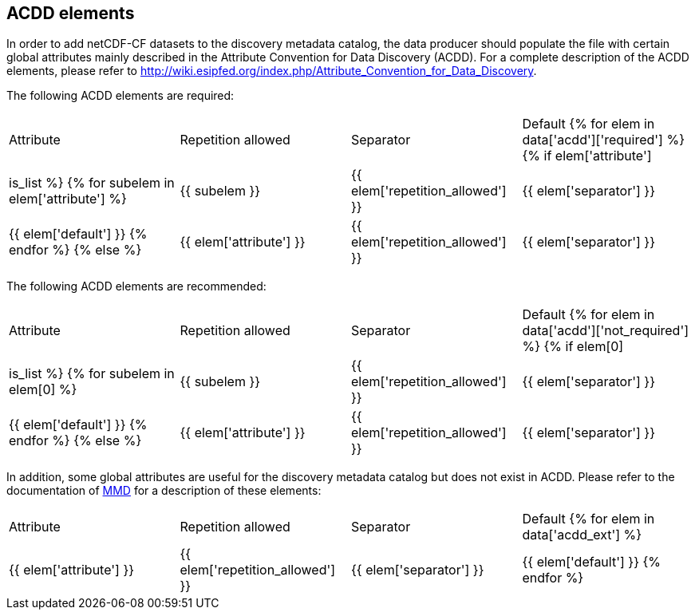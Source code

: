 //// 
{{ data.message }}
////

[[acdd_elements]]
== ACDD elements

In order to add netCDF-CF datasets to the discovery metadata catalog, the data producer should populate the file with certain global attributes mainly described in the Attribute Convention for Data Discovery (ACDD). For a complete description of the ACDD elements, please refer to http://wiki.esipfed.org/index.php/Attribute_Convention_for_Data_Discovery.

The following ACDD elements are required:
[cols=",,,"]
|=======================================================================
|Attribute |Repetition allowed |Separator |Default
{% for elem in data['acdd']['required'] %}
    {% if elem['attribute'] | is_list %}
        {% for subelem in elem['attribute'] %}
|{{ subelem }} | {{ elem['repetition_allowed'] }} | {{ elem['separator'] }} | {{ elem['default'] }}
        {% endfor %}
    {% else %}
|{{ elem['attribute'] }} | {{ elem['repetition_allowed'] }} | {{ elem['separator'] }} | {{ elem['default'] }}
{% endif %}
{% endfor %}
|=======================================================================

The following ACDD elements are recommended:
[cols=",,,"]
|=======================================================================
|Attribute |Repetition allowed |Separator |Default
{% for elem in data['acdd']['not_required'] %}
    {% if elem[0] | is_list %}
        {% for subelem in elem[0] %}
|{{ subelem }} | {{ elem['repetition_allowed'] }} | {{ elem['separator'] }} | {{ elem['default'] }}
        {% endfor %}
    {% else %}
|{{ elem['attribute'] }} | {{ elem['repetition_allowed'] }} | {{ elem['separator'] }} | {{ elem['default'] }}
{% endif %}
{% endfor %}
|=======================================================================

In addition, some global attributes are useful for the discovery metadata catalog but does not exist in ACDD. Please refer to the documentation of https://htmlpreview.github.io/?https://github.com/metno/mmd/blob/master/doc/mmd-specification.html[MMD] for a description of these elements:
[cols=",,,"]
|=======================================================================
|Attribute |Repetition allowed |Separator |Default
{% for elem in data['acdd_ext'] %}
|{{ elem['attribute'] }} | {{ elem['repetition_allowed'] }} | {{ elem['separator'] }} | {{ elem['default'] }}
{% endfor %}
|=======================================================================
